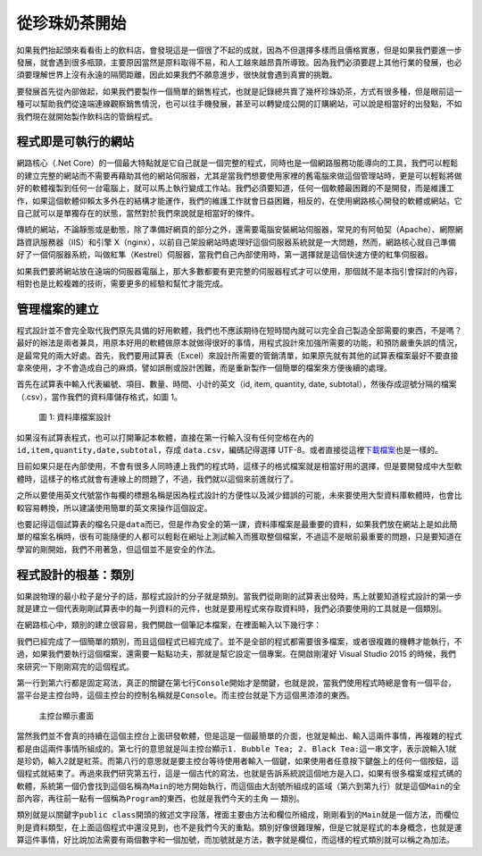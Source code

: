 ==============
從珍珠奶茶開始
==============

如果我們抬起頭來看看街上的飲料店，會發現這是一個很了不起的成就，因為不但選擇多樣而且價格實惠，但是如果我們要進一步發展，就會遇到很多瓶頸，主要原因當然是原料取得不易，和人工越來越昂貴所導致。因為我們必須要趕上其他行業的發展，也必須要理解世界上沒有永遠的隔閡距離，因此如果我們不願意進步，很快就會遇到真實的挑戰。

要發展首先從內部做起，如果我們要製作一個簡單的銷售程式，也就是記錄總共賣了幾杯珍珠奶茶，方式有很多種，但是眼前這一種可以幫助我們從遠端連線觀察銷售情況，也可以往手機發展，甚至可以轉變成公開的訂購網站，可以說是相當好的出發點，不如我們現在就開始製作飲料店的管銷程式。

程式即是可執行的網站
====================

網路核心（.Net Core）的一個最大特點就是它自己就是一個完整的程式，同時也是一個網路服務功能導向的工具，我們可以輕鬆的建立完整的網站而不需要再藉助其他的網站伺服器，尤其是當我們想要使用家裡的舊電腦來做這個管理站時，更是可以輕鬆將做好的軟體複製到任何一台電腦上，就可以馬上執行變成工作站。我們必須要知道，任何一個軟體最困難的不是開發，而是維護工作，如果這個軟體仰賴太多外在的結構才能運作，我們的維護工作就會日益困難，相反的，在使用網路核心開發的軟體或網站，它自己就可以是單獨存在的狀態，當然對於我們來說就是相當好的條件。

傳統的網站，不論靜態或是動態，除了準備好網頁的部分之外，還需要電腦安裝網站伺服器，常見的有阿帕契（Apache）、網際網路資訊服務器（IIS）和引擎 X（nginx），以前自己架設網站時處理好這個伺服器系統就是一大問題，然而，網路核心就自己準備好了一個伺服器系統，叫做紅隼（Kestrel）伺服器，當我們自己內部使用時，第一選擇就是這個快速方便的紅隼伺服器。

如果我們要將網站放在遠端的伺服器電腦上，那大多數都要有更完整的伺服器程式才可以使用，那個就不是本指引會探討的內容，相對也是比較複雜的技術，需要更多的經驗和幫忙才能完成。

管理檔案的建立
==============

程式設計並不會完全取代我們原先具備的好用軟體，我們也不應該期待在短時間內就可以完全自己製造全部需要的東西，不是嗎？最好的辦法是兩者兼具，用原本好用的軟體做原本就做得很好的事情，用程式設計來加強所需要的功能，和預防嚴重失誤的情況，是最常見的兩大好處。首先，我們要用試算表（Excel）來設計所需要的管銷清單，如果原先就有其他的試算表檔案最好不要直接拿來使用，才不會造成自己的麻煩，譬如誤刪或設計困難，而是重新製作一個簡單的檔案來方便後續的處理。

首先在試算表中輸入代表編號、項目、數量、時間、小計的英文（id, item, quantity, date, subtotal），然後存成逗號分隔的檔案（.csv），當作我們的資料庫儲存格式，如圖 1。

.. figure:: _static/data-csv.png
   :alt: 圖 1: 資料庫檔案設計
   :name: fig:data-csv

   圖 1: 資料庫檔案設計

如果沒有試算表程式，也可以打開筆記本軟體，直接在第一行輸入沒有任何空格在內的 ``id,item,quantity,date,subtotal``\ ，存成 ``data.csv``\ ，編碼記得選擇 UTF-8。或者直接從這裡\ `下載檔案 <_static/data.csv>`__\ 也是一樣的。

目前如果只是在內部使用，不會有很多人同時連上我們的程式時，這樣子的格式檔案就是相當好用的選擇，但是要開發成中大型軟體時，這樣子的格式就會有連線上的問題了，不過，我們就以這個來前進就行了。

之所以要使用英文代號當作每欄的標題名稱是因為程式設計的方便性以及減少錯誤的可能，未來要使用大型資料庫軟體時，也會比較容易轉換，所以建議使用簡單的英文來操作這個設定。

也要記得這個試算表的檔名只是\ ``data``\ 而已，但是作為安全的第一課，資料庫檔案是最重要的資料，如果我們放在網站上是如此簡單的檔案名稱時，很有可能隨便的人都可以輕鬆在網址上測試輸入而獲取整個檔案，不過這不是眼前最重要的問題，只是要知道在學習的剛開始，我們不用著急，但這個並不是安全的作法。

程式設計的根基：類別
====================

如果說物理的最小粒子是分子的話，那程式設計的分子就是類別。當我們從剛剛的試算表出發時，馬上就要知道程式設計的第一步就是建立一個代表剛剛試算表中的每一列資料的元件，也就是要用程式來存取資料時，我們必須要使用的工具就是一個類別。

在網路核心中，類別的建立很容易，我們開啟一個筆記本檔案，在裡面輸入以下幾行字：

.. raw:: html

   <script data-gist-id="9574f52eb2eab7e9dfe77452bcf23581" data-gist-file="Program.cs" gist-enable-cache="true"></script>

我們已經完成了一個簡單的類別，而且這個程式已經完成了。並不是全部的程式都需要很多檔案，或者很複雜的機轉才能執行，不過，如果我們要執行這個檔案，還需要一點點功夫，那就是幫它設定一個專案。在開啟剛灌好 Visual Studio 2015 的時候，我們來研究一下剛剛寫完的這個程式。

第一行到第六行都是固定寫法，真正的關鍵在第七行\ ``Console``\ 開始才是關鍵，也就是說，當我們使用程式時總是會有一個平台，當平台是主控台時，這個主控台的控制名稱就是\ ``Console``\ 。而主控台就是下方這個黑漆漆的東西。

.. figure:: _static/console01.png
   :alt: 主控台顯示畫面

   主控台顯示畫面

當然我們並不會真的持續在這個主控台上面研發軟體，但是這是一個最簡單的介面，也就是輸出、輸入這兩件事情，再複雜的程式都是由這兩件事情所組成的。第七行的意思就是叫主控台顯示\ ``1. Bubble Tea; 2. Black Tea:``\ 這一串文字，表示說輸入1就是珍奶，輸入2就是紅茶。而第八行的意思就是要主控台等待使用者輸入一個鍵，如果使用者任意按下鍵盤上的任何一個按鈕，這個程式就結束了。再過來我們研究第五行，這是一個古代的寫法，也就是告訴系統說這個地方是入口，如果有很多檔案或程式碼的軟體，系統第一個仍會找到這個名稱為\ ``Main``\ 的地方開始執行，而這個由大刮號所組成的區域（第六到第九行）就是這個\ ``Main``\ 的全部內容，再往前一點有一個稱為\ ``Program``\ 的東西，也就是我們今天的主角 — 類別。

類別就是以關鍵字\ ``public class``\ 開頭的敘述文字段落，裡面主要由方法和欄位所組成，剛剛看到的\ ``Main``\ 就是一個方法，而欄位則是資料類型，在上面這個程式中還沒見到，也不是我們今天的重點。類別好像很難理解，但是它就是程式的本身概念，也就是運算這件事情，好比說加法需要有兩個數字和一個加號，而加號就是方法，數字就是欄位，而這樣的程式類別就可以稱之為加法。
